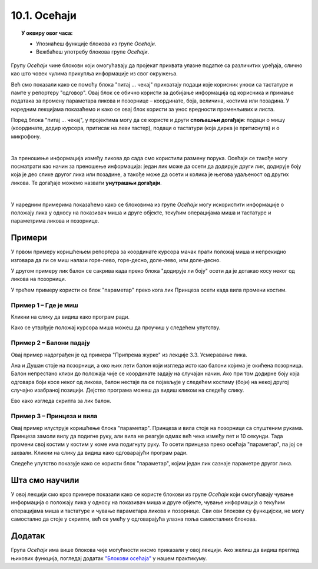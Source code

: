 
~~~~~~~~~~~~~~~~~~~~~~~~~~~~~~~~~
10.1. Осећаји
~~~~~~~~~~~~~~~~~~~~~~~~~~~~~~~~~

.. topic:: У оквиру овог часа: 
            
            - Упознаћеш функције блокова из групе *Осећаји*.
            - Вежбаћеш употребу блокова групе *Осећаји*.


.. |pitaj_cekaj|       image:: ../../_images/S3_opste/pitaj_cekaj.png
.. |odgovor|           image:: ../../_images/S3_opste/odgovor.png
.. |parametar_lika|    image:: ../../_images/S3_10_osecaji/parametar_lika.png


Групу *Осећаји* чине блокови који омогућавају да пројекат прихвата улазне податке са различитих уређаја, слично као што човек чулима прикупља информације из свог окружења. 

Већ смо показали како се помоћу блока "питај ... чекај" прихватају подаци које корисник уноси са тастатуре и памте у репортеру "одговор". Овај блок се обично користи за добијање информација од корисника и примање података за промену параметара ликова и позорнице – координате, боја, величина, костима или позадина. У наредним лекцијама показаћемо и како се овај блок користи за унос вредности променљивих и листа. 

Поред блока "питај ... чекај", у пројектима могу да се користе и други **спољашњи догађаји**: подаци о мишу (координате, додир курсора, притисак на леви тастер), подаци о тастатури (која дирка је притиснута) и о микрофону.

.. image:: ../../_images/S3_10_osecaji/osecaji2.png
    :width: 300px  
    :align: center

|

За преношење информација између ликова до сада смо користили размену порука. Осећаји се такође могу посматрати као начин за преношење информација: један лик може да осети да додирује други лик, додирује боју која је део слике другог лика или позадине, а такође може да осети и колика је његова удаљеност од других ликова. Те догађаје можемо назвати **унутрашњи догађаји**.

.. image:: ../../_images/S3_10_osecaji/osecaji1.png
    :width: 300px  
    :align: center

|

У наредним примерима показаћемо како се блоковима из групе *Осећаји* могу искористити информације о положају лика у односу на показивач миша и друге објекте, текућим операцијама миша и тастатуре и параметрима ликова и позорнице.


Примери
-------
У првом примеру коришћењем репортера за координате курсора мачак прати положај миша и непрекидно изговара да ли се миш налази горе-лево, горе-десно, доле-лево, или доле-десно.

У другом примеру лик балон се сакрива када преко блока "додирује ли боју" осети да је дотакао косу неког од ликова на позорници.

У трећем примеру користи се блок "параметар" преко кога лик Принцеза осети када вила промени костим.

Пример 1 – Где је миш
'''''''''''''''''''''
Кликни на слику да видиш како програм ради.

.. raw:: html

   <div style="text-align: center">
   <iframe src="https://scratch.mit.edu/projects/714840073/embed" allowtransparency="true" width="485" height="402" frameborder="0" scrolling="no"  allowfullscreen>
   </iframe>
   </div>


Како се утврђује положај курсора миша можеш да проучиш у следећем упутству.

.. reveal:: zadatak_sakrivanje_razgovor_mis
    :showtitle: Погледај упутство
    :hidetitle: Сакриј упутство

    Блокови

    .. image:: ../../_images/S3_10_osecaji/misx.png
        :width: 100px   
    .. image:: ../../_images/S3_10_osecaji/misy.png
        :width: 100px   

    садрже вредности координата тренутног положаја миша. Захваљујући овим блоковима, ликови у нашим програмима могу да реагују на различите положаје миша.

    Да бисмо могли да испитамо у којој четвртини позорнице се налази миш, користимо три наредбе гранања, од којих једна садржи друге две:

    .. image:: ../../_images/S3_10_osecaji/if_primer3a.png
        :width: 300px   
        :align: center
    
    Задатак може да се реши и коришћењем 4 наредбе гранања (са једним устима), помоћу којих испитујемо једну по једну четвртину позорнице:

    .. image:: ../../_images/S3_10_osecaji/if_primer3b.png
        :width: 400px   
        :align: center

Пример 2 – Балони падају
''''''''''''''''''''''''

Овај пример надограђен је од примера "Припрема журке" из лекције 3.3. Усмеравање лика.

Ана и Душан стоје на позорници, а око њих лети балон који изгледа исто као балони којима је окићена позорница. Балон непрестано клизи до положаја чије се координате задају на случајан начин. Ако при том додирне боју која одговара боји косе неког од ликова, балон нестаје па се појављује у следећем костиму (боји) на некој другој случајно изабраној позицији. Дејство програма можеш да видиш кликом на следећу слику.


.. raw:: html

   <div style="text-align: center">
   <iframe src="https://scratch.mit.edu/projects/714924093/embed" allowtransparency="true" width="485" height="402" frameborder="0" scrolling="no"  allowfullscreen>
   </iframe>
   </div>


Ево како изгледа скрипта за лик балон.

.. reveal:: zadatak_sakrivanje_razgovor_balon
    :showtitle: Погледај скрипту
    :hidetitle: Сакриј скрипту


    .. image:: ../../_images/S3_10_osecaji/Baloni_padaju.png
        :width: 400px   
        :align: center

Пример 3 – Принцеза и вила
''''''''''''''''''''''''''''''

Овај пример илуструје коришћење блока "параметар". Принцеза и вила стоје на позорници са спуштеним рукама. Принцеза замоли вилу да подигне руку, али вила не реагује одмах већ чека између пет и 10 секунди. Тада промени свој костим у костим у коме има подигнуту руку. То осети принцеза преко осећаја "параметар", па јој се захвали. Кликни на слику да видиш како одговарајући програм ради. 

.. raw:: html

   <div style="text-align: center">
   <iframe src="https://scratch.mit.edu/projects/715775430/embed" allowtransparency="true" width="485" height="402" frameborder="0" scrolling="no"  allowfullscreen>
   </iframe>
   </div>


Следеће упутство показује како се користи блок "параметар", којим један лик сазнаје параметре другог лика.


.. reveal:: zadatak_sakrivanje_razgovor_vila
    :showtitle: Погледај упутство
    :hidetitle: Сакриј упутство

    Скрипта виле приказана је на следећој слици

    .. image:: ../../_images/S3_10_osecaji/Vila.png
        :width: 400px   
        :align: center


    Репортер "параметри" пружа објектима пројекта могућност да сазнају много ствари о другим објектима – ликовима или позорници. На пример, о лику се, између осталог, може сазнати где се тренутно налази (које су му координате), како је усмерен, у ком је костиму, а о позорници коју позадину тренутно користи. Ево шта је све у нашем примеру лик принцезе могао сазнати о лику виле.

    .. image:: ../../_images/S3_10_osecaji/Blok_parametar.png
        :width: 300px   
        :align: center

Шта смо научили
---------------

У овој лекцији смо кроз примере показали како се користе блокови из групе *Осећаји*  који омогућавају чување информација о положају лика у односу на показивач миша и друге објекте, чување информација о текућим операцијама миша и тастатуре и чување параметара ликова и позорнице. Сви ови блокови су функцијски, не могу самостално да стоје у скрипти, већ се умећу у одговарајућа улазна поља самосталних блокова.


Додатак
-------
Група *Осећаји* има више блокова чије могућности нисмо приказали у овој лекцији. Ако желиш да видиш преглед њихових функција, погледај додатак 
`"Блокови осећаја" <https://petlja.org/biblioteka/r/lekcije/scratch3-praktikum/scratch3-dodaci#id8>`_
у нашем практикуму.

.. infonote::

    **Провери своје знање пролазећи кроз наредна питања и вежбе.**

